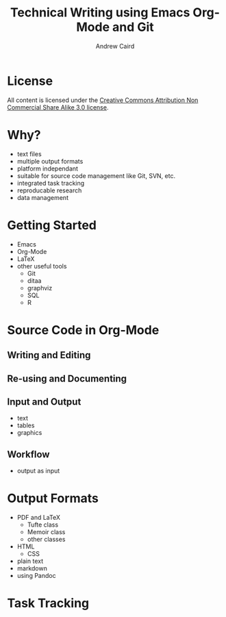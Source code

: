 #+TITLE: Technical Writing using Emacs Org-Mode and Git
#+AUTHOR: Andrew Caird
#+EMAIL: acaird@gmail.com
#+OPTIONS: ':t *:t -:t ::t <:t H:3 \n:nil ^:{} arch:headline author:t
#+OPTIONS: c:nil creator:comment date:nil e:t
#+OPTIONS: email:nil f:t inline:t num:t p:nil pri:nil stat:t tags:t
#+OPTIONS: tasks:t tex:t timestamp:t toc:2 todo:t |:t
#+LATEX_CLASS: book

* License
  All content is licensed under the [[http://creativecommons.org/licenses/by-nc-sa/3.0/][Creative Commons Attribution Non
  Commercial Share Alike 3.0 license]].

  [[./cc-A-NC-SA-3.png]]

* Why?
  - text files
  - multiple output formats
  - platform independant
  - suitable for source code management like Git, SVN, etc.
  - integrated task tracking
  - reproducable research
  - data management

* Getting Started
  - Emacs
  - Org-Mode
  - LaTeX
  - other useful tools
    - Git
    - ditaa
    - graphviz
    - SQL
    - R

* Source Code in Org-Mode
** Writing and Editing
** Re-using and Documenting
** Input and Output
   - text
   - tables
   - graphics
** Workflow
   - output as input

* Output Formats
  - PDF and LaTeX
    - Tufte class
    - Memoir class
    - other classes
  - HTML
    - CSS
  - plain text
  - markdown
  - using Pandoc

* Task Tracking

